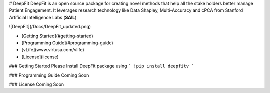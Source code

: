 # DeepFit
DeepFit is an open source package for creating novel methods that help all the stake holders better manage Patient Engagement. It leverages research technology like Data Shapley, Multi-Accuracy and cPCA from Stanford Artificial Intelligence Labs (**SAIL**)

![DeepFit](/Docs/DeepFit_updated.png)

* [Getting Started](#getting-started)
* [Programming Guide](#programming-guide)
* [vLife](www.virtusa.com/vlife)
* [License](license)

### Getting Started
Please Install DeepFit package using 
```
!pip install deepfitv
```

### Programming Guide
Coming Soon

### License
Coming Soon


